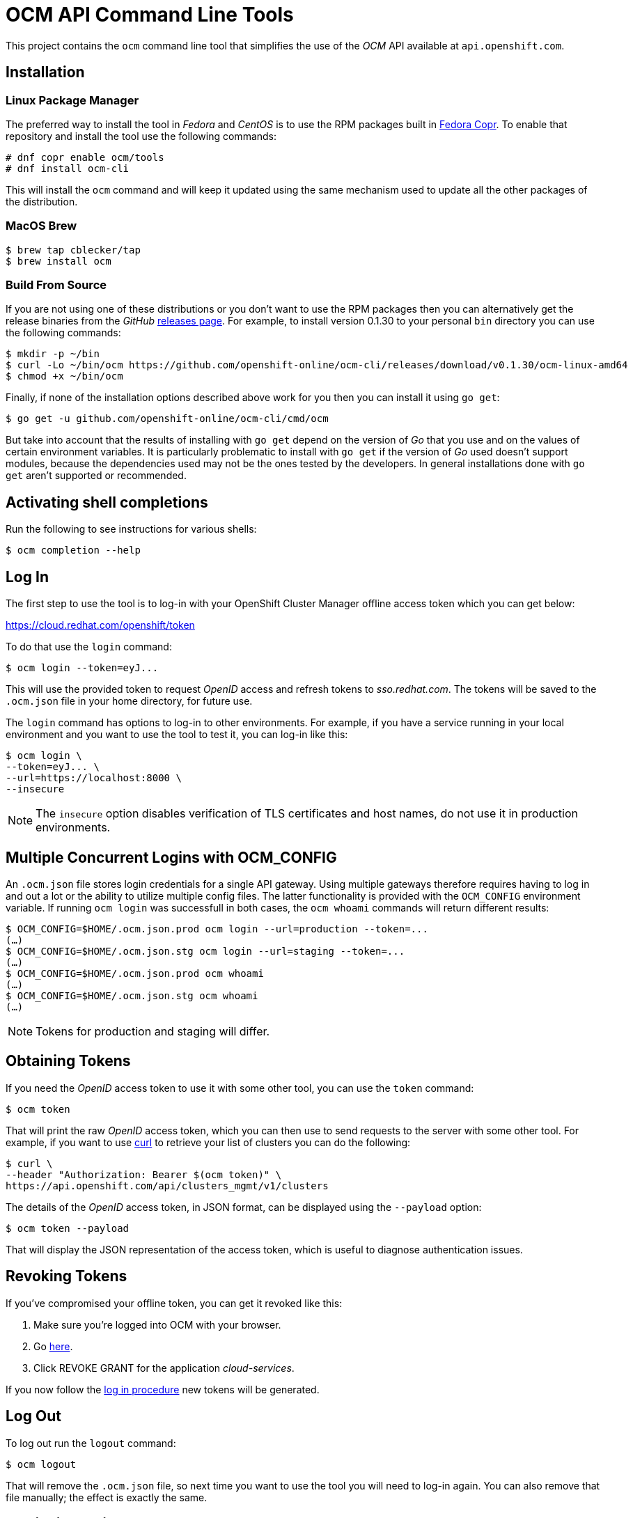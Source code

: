 = OCM API Command Line Tools

This project contains the `ocm` command line tool that simplifies the use
of the _OCM_ API available at `api.openshift.com`.

== Installation

=== Linux Package Manager
The preferred way to install the tool in _Fedora_ and _CentOS_ is to use the
RPM packages built in https://copr.fedorainfracloud.org/coprs/ocm/tools[Fedora
Copr]. To enable that repository and install the tool use the following commands:

....
# dnf copr enable ocm/tools
# dnf install ocm-cli
....

This will install the `ocm` command and will keep it updated using the same
mechanism used to update all the other packages of the distribution.

=== MacOS Brew

....
$ brew tap cblecker/tap
$ brew install ocm
....

=== Build From Source

If you are not using one of these distributions or you don't want to use the RPM
packages then you can alternatively get the release binaries from the _GitHub_
https://github.com/openshift-online/ocm-cli/releases[releases page]. For
example, to install version 0.1.30 to your personal `bin` directory you can use
the following commands:

....
$ mkdir -p ~/bin
$ curl -Lo ~/bin/ocm https://github.com/openshift-online/ocm-cli/releases/download/v0.1.30/ocm-linux-amd64
$ chmod +x ~/bin/ocm
....

Finally, if none of the installation options described above work for you then
you can install it using `go get`:

....
$ go get -u github.com/openshift-online/ocm-cli/cmd/ocm
....

But take into account that the results of installing with `go get` depend on the
version of _Go_ that you use and on the values of certain environment variables.
It is particularly problematic to install with `go get` if the version of _Go_
used doesn't support modules, because the dependencies used may not be the ones
tested by the developers. In general installations done with `go get` aren't
supported or recommended.

== Activating shell completions

Run the following to see instructions for various shells:

....
$ ocm completion --help
....

== Log In

The first step to use the tool is to log-in with your OpenShift Cluster Manager
offline access token which you can get below:

https://cloud.redhat.com/openshift/token[https://cloud.redhat.com/openshift/token]

To do that use the `login` command:

....
$ ocm login --token=eyJ...
....

This will use the provided token to request _OpenID_ access and refresh tokens
to _sso.redhat.com_. The tokens will be saved to the `.ocm.json` file in your
home directory, for future use.

The `login` command has options to log-in to other environments. For example,
if you have a service running in your local environment and you want to use the
tool to test it, you can log-in like this:

....
$ ocm login \
--token=eyJ... \
--url=https://localhost:8000 \
--insecure
....

NOTE: The `insecure` option disables verification of TLS certificates and host
names, do not use it in production environments.

== Multiple Concurrent Logins with OCM_CONFIG

An `.ocm.json` file stores login credentials for a single API gateway. Using
multiple gateways therefore requires having to log in and out a lot or the
ability to utilize multiple config files. The latter functionality is provided
with the `OCM_CONFIG` environment variable. If running `ocm login` was
successfull in both cases, the `ocm whoami` commands will return different
results:

....
$ OCM_CONFIG=$HOME/.ocm.json.prod ocm login --url=production --token=...
(…)
$ OCM_CONFIG=$HOME/.ocm.json.stg ocm login --url=staging --token=...
(…)
$ OCM_CONFIG=$HOME/.ocm.json.prod ocm whoami
(…)
$ OCM_CONFIG=$HOME/.ocm.json.stg ocm whoami
(…)
....

NOTE: Tokens for production and staging will differ.

== Obtaining Tokens

If you need the _OpenID_ access token to use it with some other tool, you can
use the `token` command:

....
$ ocm token
....

That will print the raw _OpenID_ access token, which you can then use to send
requests to the server with some other tool. For example, if you want to use
https://curl.haxx.se[curl] to retrieve your list of clusters you can do the
following:

....
$ curl \
--header "Authorization: Bearer $(ocm token)" \
https://api.openshift.com/api/clusters_mgmt/v1/clusters
....

The details of the _OpenID_ access token, in JSON format, can be displayed using
the `--payload` option:

....
$ ocm token --payload
....

That will display the JSON representation of the access token, which is useful
to diagnose authentication issues.

== Revoking Tokens

If you've compromised your offline token, you can get it revoked like this:

1. Make sure you're logged into OCM with your browser.
2. Go https://sso.redhat.com/auth/realms/redhat-external/account/applications[here].
3. Click REVOKE GRANT for the application _cloud-services_.

If you now follow the <<_log_in, log in procedure>> new tokens will be generated.

== Log Out

To log out run the `logout` command:

....
$ ocm logout
....

That will remove the `.ocm.json` file, so next time you want to use the tool you
will need to log-in again. You can also remove that file manually; the effect is
exactly the same.

== Retrieving Objects

Once logged in you can use the `get` command to retrieve objects. For example,
to retrieve the list of clusters with a name that starts with `my` you can use
the following command:

....
$ ocm get /api/clusters_mgmt/v1/clusters --parameter search="name like 'my%'"
....

The `--parameter` option is used to specify query parameters. It is most useful
combined with the `get` command, but it can be also used with any other command.
For detailed information about the query parameters supported by each resource
see the https://api.openshift.com[reference documentation].

The `search` query parameter is specially useful to retrieve objects from
collections that support searching. The syntax of this parameter is similar to
the syntax of the `where` clause of an SQL statement, but using the names of the
attributes of the object instead of the names of the columns of a table. For
example, in order to retrieve the clusters with a name starting with `my` and
created in a DNS domain ending with `example.com` the complete command can be
the following:

....
$ ocm get /api/clusters_mgmt/v1/clusters \
--parameter search="name like 'my%' and dns.base_domain like '%.example.com'"
....

To find the AWS regions in the US:

....
$ ocm get /api/clusters_mgmt/v1/cloud_providers/aws/regions \
--parameter search="name like 'US %'"
....

To find the clusters created after March 1st 2019:

....
$ ocm get /api/clusters_mgmt/v1/clusters \
--parameter search="creation_timestamp >= '2019-03-01'"
....

To find the clusters that are either ready or installing:

....
$ ocm get /api/clusters_mgmt/v1/clusters \
--parameter search="state in ('ready', 'installing')"
....

The result of that will be a JSON document containing the description of those
clusters, for example:

[source,json]
----
{
  "kind": "ClusterList",
  "page": 1,
  "size": 6,
  "total": 10
  "items": [
    {
      "kind": "Cluster",
      "id": "1GUAUWE3E1IS87Q99M0kxO1LpCG",
      "href": "/api/clusters_mgmt/v1/clusters/1GUAUWE3E1IS87Q99M0kxO1LpCG",
      "name": "mycluster",
      "api": {
        "url": "https://mycluster-api.example.com:6443"
      },
      "console": {
        "url": "https://console-openshift-console.apps.mycluster.example.com"
      },
      ...
    },
    ...
  ]
}
----

As the server will always return JSON documents it is very convenient to use the
https://stedolan.github.io/jq[jq] tool to extract the information that you
need. For example, if you want to get the list of identifiers of your clusters
you can do the following:

....
$ ocm get /api/clusters_mgmt/v1/clusters | jq -r .items[].id
....

That will return something like this:

....
1FtmglZGw2byDzO8tb2cCtWxCNf
1FtRj13Fz2DIcm4zaDrcLvKAIyf
...
....

The `get` command can also be used to retrieve information from sub-resources
associated to objects. For example, the credentials of a cluster (SSH keys,
administrator password and _kubeconfig_) are available in a `credentials`
sub-resource. So if your cluster identifier is `123` you can retrieve the
credentials with this command:

....
$ ocm get /api/clusters_mgmt/v1/clusters/123/credentials
....

Again the https://stedolan.github.io/jq[jq] tool is very useful here. For
example, it can be used to extract the _kubeconfig_ to a file that can then be
used directly with the `oc` command:

....
$ # Get the file:
$ ocm get /api/clusters_mgmt/v1/clusters/123/credentials \
| jq -r .kubeconfig > mycluster.config

$ # Use it:
$ oc --config=mycluster.config get pods
....

For a complete definition of the types of objects, and their attributes, see the
https://api.openshift.com[reference documentation].

== Creating Objects

To create objects use the `post` command, and put the JSON representation of the
object either in the standard input or else in a file indicated by the `--body`
option. For example, to create a new managed cluster prepare a `mycluster.json`
file with this content:

[source,json]
----
{
  "name": "mycluster",
  "flavour": {
    "id": "osd-4"
  },
  "region": {
    "id": "us-east-1"
  },
  "managed": true
}
----

And then use the `post` command:

....
$ ocm post /api/clusters_mgmt/v1/clusters < mycluster.json
....

Or with the `--body` option:

....
$ ocm post /api/clusters_mgmt/v1/clusters --body=mycluster.json
....

That will send the request to the server, which will initiate the process of
creating the object, and will return a JSON document containing the
representation.

Complicated objects, like a cluster, are usually created asynchronously, so the
fact that the server returns a response doesn't mean that the object is ready to
use. Clusters, for example, have a `state` attribute to indicate that. So after
creating a cluster you will have to periodically check till the cluster is
ready. To do so first get the `id` returned by the `post` command:

....
$ ocm post /api/clusters_mgmt/v1/clusters --body=mycluster.json | jq -r .id
....

Then use that identifier to check the value of the `state` attribute, till it
is `ready`:

....
$ ocm get /api/clusters_mgmt/v1/clusters/123 | jq -r .state
....

== Deleting Objects

Objects can be deleted using the `delete` command. For example to delete the
cluster with identifier `123` use the following command:

....
$ ocm delete /api/clusters_mgmt/v1/clusters/123
....

Some objects can be deleted in different ways. For example, a cluster can be
deleted completely, destroying all the virtual machines, disks and any other
resources it uses. But it can also just be deleted from the database while
preserving the virtual machines, disks, etc. To do so the server accepts a
`deprovision` parameter, which can be `true` or `false`. To use it with the tool
add the `--parameter` option. For example, to delete the cluster with identifier
`123` only from the database, use the following command:

....
$ ocm delete /api/clusters_mgmt/v1/clusters/123 --parameter "deprovision=false"
....

Deletion, like creation, is a lengthy process for complicated objects like
clusters, and it happens asynchronously. After the `delete` command finishes it
will take some time to actually delete the cluster. That can be checking using
the `get` command till it returns a `404 Not Found` response.

== Config

The configuration variables can be read and set via the `get` and `set` commands.
These settings will be persisted in the `.ocm.json` file in your home directory.

....
$ ocm config get url
....

....
$ ocm config set url https://api.openshift.com
....

== Building RPMs

Currently RPMs are built for _Fedora_ and _CentOS_ using
https://copr.fedorainfracloud.org/coprs/ocm/tools[Fedora Copr].

The mechanism selected to do the build is a the following custom script that
generates the RPM `.spec` file:

[source,bash]
----
# Check that the event payload exists:
if [[ ! -f hook_payload ]]; then
    echo "Event payload file 'hook_payload' doesn't exist"
    exit 1
fi

# Check that the event is the creation of a tag:
ref_type=$(cat hook_payload | jq -r .ref_type)
if [[ "${ref_type}" != "tag" ]]; then
    echo "Expected reference type 'tag' but got '${ref_type}'"
    exit 1
fi

# Check that the tag is well formed:
ref=$(cat hook_payload | jq -r .ref)
if [[ ! "${ref}" =~ ^v[0-9]+\.[0-9]+\.[0-9]+$ ]]; then
    echo "Reference '${ref}' isn't well formed"
    exit 1
fi

# Set the version to use:
version="${ref:1}"

# Generate the .spec file:
cat > ocm-cli.spec <<.
%global debug_package %{nil}

Name: ocm-cli
Version: ${version}
Release: 1%{?dist}
Summary: CLI for the Red Hat OpenShift Cluster Manager
License: ASL 2.0
URL: https://github.com/openshift-online/ocm-cli
Source: https://github.com/openshift-online/ocm-cli/archive/v${version}.tar.gz

BuildRequires: git
BuildRequires: golang-bin

%description
CLI for the Red Hat OpenShift Cluster Manager

%prep
%setup

%build
make

%install
install -m 0755 -d %{buildroot}%{_bindir}
install -m 0755 ocm %{buildroot}%{_bindir}

%files
%license LICENSE.txt
%doc README.adoc
%{_bindir}/*
.

# Bye:
exit 0
----

If this script needs to be changed you will need to go to the _copr_ user
interface and update it manually.

The _GitHub_ repository is configured with a webhook that will trigger the
_copr_ build when a new tag is pushed to the repository.

The _build dependencies_ section of the _copr_ configuration should include the
`jq` package is it is needed to extract the version number from the payload of
the event sent by the _GitHub_ webhook.

== Extend ocm with plugins

Just like how
https://kubernetes.io/docs/tasks/extend-kubectl/kubectl-plugins/[kubectl
plugins] works, you can write your own ocm plugins and put the binary under the
$PATH directory, the plugin name should be named with prefix `ocm-`, like
`ocm-foo`.
